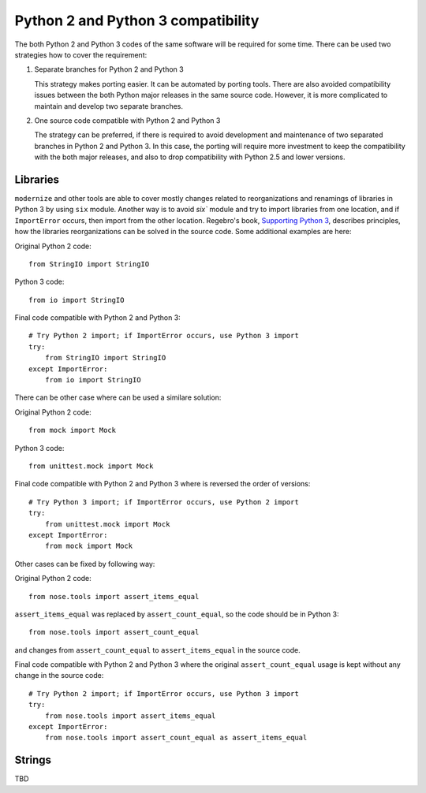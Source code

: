 Python 2 and Python 3 compatibility
===================================

The both Python 2 and Python 3 codes of the same software will be required for some time. There can be used two strategies how to cover the requirement:

1. Separate branches for Python 2 and Python 3

   This strategy makes porting easier. It can be automated by porting tools. There are also avoided compatibility issues between the both Python major releases in the same source code. However, it is more complicated to maintain and develop two separate branches.

2. One source code compatible with Python 2 and Python 3

   The strategy can be preferred, if there is required to avoid development and maintenance of two separated branches in Python 2 and Python 3. In this case, the porting will require more investment to keep the compatibility with the both major releases, and also to drop compatibility with Python 2.5 and lower versions.


Libraries
---------

``modernize`` and other tools are able to cover mostly changes related to reorganizations and renamings of libraries in Python 3 by using ``six`` module. Another way is to avoid `six`` module and try to import libraries from one location, and if ``ImportError`` occurs, then import from the other location. Regebro's book, `Supporting Python 3 <http://python3porting.com/stdlib.html>`_, describes principles, how the libraries reorganizations can be solved in the source code. Some additional examples are here:

Original Python 2 code::

    from StringIO import StringIO

Python 3 code::

    from io import StringIO

Final code compatible with Python 2 and Python 3::

    # Try Python 2 import; if ImportError occurs, use Python 3 import
    try:
        from StringIO import StringIO
    except ImportError:
        from io import StringIO

There can be other case where can be used a similare solution:

Original Python 2 code::

    from mock import Mock

Python 3 code::

    from unittest.mock import Mock

Final code compatible with Python 2 and Python 3 where is reversed the order of versions::

    # Try Python 3 import; if ImportError occurs, use Python 2 import
    try:
        from unittest.mock import Mock
    except ImportError:
        from mock import Mock

Other cases can be fixed by following way:

Original Python 2 code::

    from nose.tools import assert_items_equal

``assert_items_equal`` was replaced by ``assert_count_equal``, so the code should be in Python 3::

    from nose.tools import assert_count_equal

and changes from ``assert_count_equal`` to ``assert_items_equal`` in the source code.

Final code compatible with Python 2 and Python 3 where the original ``assert_count_equal`` usage is kept without any change in the source code::

    # Try Python 2 import; if ImportError occurs, use Python 3 import
    try:
        from nose.tools import assert_items_equal
    except ImportError:
        from nose.tools import assert_count_equal as assert_items_equal


Strings
-------

TBD

